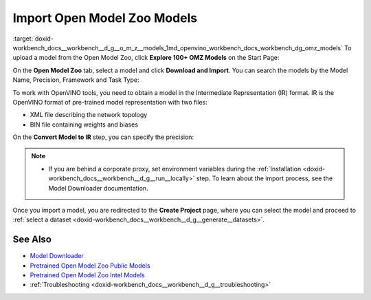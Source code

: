 .. index:: pair: page; Import Open Model Zoo Models
.. _doxid-workbench_docs__workbench__d_g__o_m_z__models:


Import Open Model Zoo Models
============================

:target:`doxid-workbench_docs__workbench__d_g__o_m_z__models_1md_openvino_workbench_docs_workbench_dg_omz_models` To upload a model from the Open Model Zoo, click **Explore 100+ OMZ Models** on the Start Page:

.. image:: omz_selected.png

On the **Open Model Zoo** tab, select a model and click **Download and Import**. You can search the models by the Model Name, Precision, Framework and Task Type:

.. image:: _static/images/omz_import.png

To work with OpenVINO tools, you need to obtain a model in the Intermediate Representation (IR) format. IR is the OpenVINO format of pre-trained model representation with two files:

* XML file describing the network topology

* BIN file containing weights and biases

On the **Convert Model to IR** step, you can specify the precision:

.. image:: _static/images/convert_omz_to_IR.png

.. note:: * If you are behind a corporate proxy, set environment variables during the :ref:`Installation <doxid-workbench_docs__workbench__d_g__run__locally>` step. To learn about the import process, see the Model Downloader documentation.

Once you import a model, you are redirected to the **Create Project** page, where you can select the model and proceed to :ref:`select a dataset <doxid-workbench_docs__workbench__d_g__generate__datasets>`.

See Also
~~~~~~~~

* `Model Downloader <https://docs.openvinotoolkit.org/latest/omz_tools_downloader.html>`__

* `Pretrained Open Model Zoo Public Models <https://docs.openvinotoolkit.org/latest/omz_models_group_public.html>`__

* `Pretrained Open Model Zoo Intel Models <https://docs.openvinotoolkit.org/latest/omz_models_group_intel.html>`__

* :ref:`Troubleshooting <doxid-workbench_docs__workbench__d_g__troubleshooting>`

